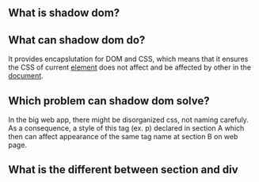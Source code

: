 ** What is shadow dom?
** What can shadow dom do?
   It provides encapslutation for DOM and CSS, which means that it ensures
   the CSS of current _element_ does not affect and be affected by other in the _document_.
** Which problem can shadow dom solve?
   In the big web app, there might be disorganized css, not naming carefuly.
   As a consequence, a style of this tag (ex. p) declared in section A which
   then can affect appearance of the same tag name at section B on web page.
** What is the different between section and div


